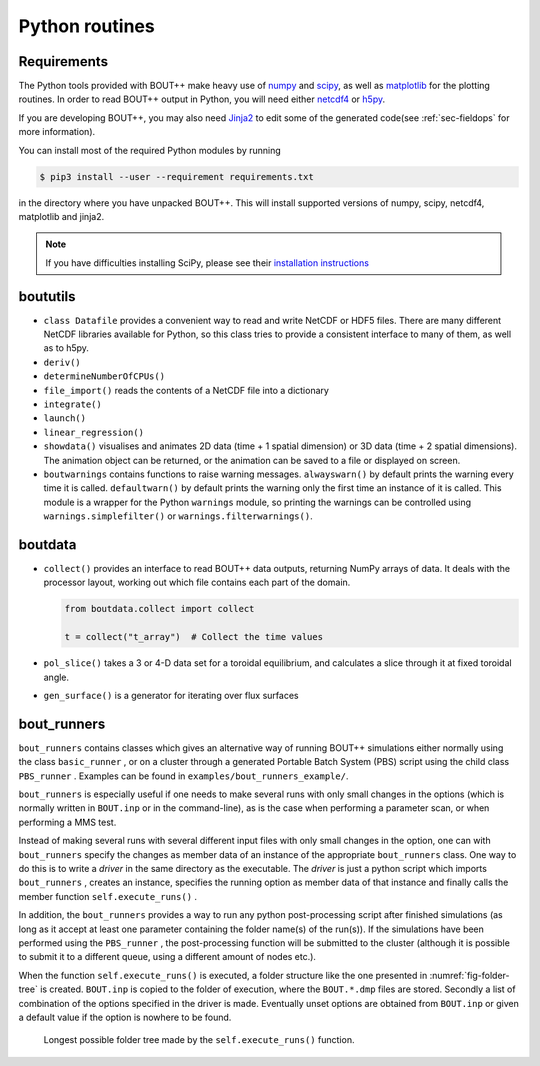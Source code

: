 .. _sec-python-routines-list:

Python routines
===============

.. _sec-python-requirements:

Requirements
------------

The Python tools provided with BOUT++ make heavy use of numpy_ and
scipy_, as well as matplotlib_ for the plotting routines. In order
to read BOUT++ output in Python, you will need either netcdf4_ or h5py_.

If you are developing BOUT++, you may also need Jinja2_ to edit some
of the generated code(see :ref:`sec-fieldops` for more information).

You can install most of the required Python modules by running

.. code-block:: console

   $ pip3 install --user --requirement requirements.txt

in the directory where you have unpacked BOUT++. This will install
supported versions of numpy, scipy, netcdf4, matplotlib and jinja2.

.. note:: If you have difficulties installing SciPy, please see their
          `installation instructions`_


.. _numpy: http://www.numpy.org/
.. _scipy: http://www.scipy.org/
.. _matplotlib: https://www.matplotlib.org
.. _netcdf4: http://unidata.github.io/netcdf4-python/
.. _h5py: http://www.h5py.org
.. _Jinja2: http://jinja.pocoo.org/
.. _installation instructions: https://www.scipy.org/install.html

boututils
---------

-  ``class Datafile`` provides a convenient way to read and write NetCDF
   or HDF5 files. There are many different NetCDF libraries available
   for Python, so this class tries to provide a consistent interface to
   many of them, as well as to h5py.

-  ``deriv()``

-  ``determineNumberOfCPUs()``

-  ``file_import()`` reads the contents of a NetCDF file into a
   dictionary

-  ``integrate()``

-  ``launch()``

-  ``linear_regression()``

-  ``showdata()`` visualises and animates 2D data (time + 1 spatial dimension) or 3D data (time + 2 spatial dimensions). The animation object can be returned, or the animation can be saved to a file or displayed on screen. 

-  ``boutwarnings`` contains functions to raise warning messages.
   ``alwayswarn()`` by default prints the warning every time it is called.
   ``defaultwarn()`` by default prints the warning only the first time an
   instance of it is called. This module is a wrapper for the Python
   ``warnings`` module, so printing the warnings can be controlled using
   ``warnings.simplefilter()`` or ``warnings.filterwarnings()``.

boutdata
--------

-  ``collect()`` provides an interface to read BOUT++ data outputs,
   returning NumPy arrays of data. It deals with the processor layout,
   working out which file contains each part of the domain.

   .. code-block:: python

           from boutdata.collect import collect

           t = collect("t_array")  # Collect the time values
         

-  ``pol_slice()`` takes a 3 or 4-D data set for a toroidal equilibrium,
   and calculates a slice through it at fixed toroidal angle.

-  ``gen_surface()`` is a generator for iterating over flux surfaces

.. _sec-bout_runners:

bout_runners
------------

``bout_runners`` contains classes which gives an alternative way of
running BOUT++ simulations either normally using the class
``basic_runner`` , or on a cluster through a generated Portable Batch
System (PBS) script using the child class ``PBS_runner`` . Examples can
be found in ``examples/bout_runners_example/``.

``bout_runners`` is especially useful if one needs to make several runs
with only small changes in the options (which is normally written in
``BOUT.inp`` or in the command-line), as is the case when performing a
parameter scan, or when performing a MMS test.

Instead of making several runs with several different input files with
only small changes in the option, one can with ``bout_runners`` specify
the changes as member data of an instance of the appropriate
``bout_runners`` class. One way to do this is to write a *driver* in the
same directory as the executable. The *driver* is just a python script
which imports ``bout_runners`` , creates an instance, specifies the
running option as member data of that instance and finally calls the
member function ``self.execute_runs()`` .

In addition, the ``bout_runners`` provides a way to run any python
post-processing script after finished simulations (as long as it accept
at least one parameter containing the folder name(s) of the run(s)). If
the simulations have been performed using the ``PBS_runner`` , the
post-processing function will be submitted to the cluster (although it
is possible to submit it to a different queue, using a different amount
of nodes etc.).

When the function ``self.execute_runs()`` is executed, a folder
structure like the one presented in :numref:`fig-folder-tree` is
created. ``BOUT.inp`` is copied to the folder of execution, where the
``BOUT.*.dmp`` files are stored. Secondly a list of combination of the
options specified in the driver is made. Eventually unset options are
obtained from ``BOUT.inp`` or given a default value if the option is
nowhere to be found.

.. _fig-folder-tree:
.. figure:: ../figs/folder_tree.*
   :alt: Longest possible folder tree

   Longest possible folder tree made by the ``self.execute_runs()``
   function.
